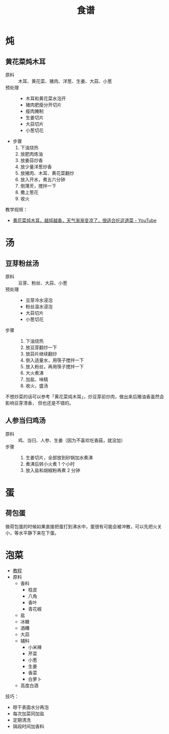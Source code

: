 #+TITLE:      食谱

* 目录                                                    :TOC_4_gh:noexport:
- [[#炖][炖]]
  - [[#黄花菜炖木耳][黄花菜炖木耳]]
- [[#汤][汤]]
  - [[#豆芽粉丝汤][豆芽粉丝汤]]
  - [[#人参当归鸡汤][人参当归鸡汤]]
- [[#蛋][蛋]]
  - [[#荷包蛋][荷包蛋]]
- [[#泡菜][泡菜]]

* 炖
** 黄花菜炖木耳
   + 原料 ::
     木耳、黄花菜、猪肉、洋葱、生姜、大蒜、小葱
   + 预处理 ::
     + 木耳和黄花菜水泡开
     + 猪肉肥瘦分开切片
     + 瘦肉腌制
     + 生姜切片
     + 大蒜切片
     + 小葱切花
   + 步骤
     1. 下油烧热
     2. 放肥肉炼油
     3. 放姜蒜炒香
     4. 放少量洋葱炒香
     5. 放猪肉、木耳、黄花菜翻炒
     6. 放入开水，煮五六分钟
     7. 倒薄芡，搅拌一下
     8. 撒上葱花
     9. 收火

   教学视频：
   + [[https://www.youtube.com/watch?v=fPDYTVobl-w][黄花菜炖木耳，越炖越香，天气渐渐变凉了，很适合吃这道菜 - YouTube]]

* 汤
** 豆芽粉丝汤
   + 原料 ::
     豆芽、粉丝、大蒜、小葱
   + 预处理 ::
     + 豆芽冷水浸泡
     + 粉丝温水浸泡
     + 大蒜切片
     + 小葱切花
   + 步骤 ::
     1. 下油烧热
     2. 放豆芽翻炒一下
     3. 放蒜片继续翻炒
     4. 倒入适量水，用筷子搅拌一下
     5. 放入粉丝，再用筷子搅拌一下
     6. 大火煮沸
     7. 加盐、味精
     8. 收火，盛汤

   不想炒菜的话可以参考「黄花菜炖木耳」，炒豆芽前炒肉，做出来后猪油香虽然会影响豆芽清香，
   但也还是不错的。

** 人参当归鸡汤
   + 原料 ::
     鸡、当归、人参、生姜（因为不喜欢吃香菇，就没加）
   + 步骤 ::
     1. 生姜切片，全部放到砂锅加水煮沸
     2. 煮沸后转小火煮 1 个小时
     3. 放入盐和胡椒粉再煮 2 分钟

* 蛋
** 荷包蛋
   做荷包蛋的时候如果直接把蛋打到沸水中，蛋很有可能会被冲散，可以先把火关小，等水平静下来在下蛋。

* 泡菜
  + [[https://www.youtube.com/watch?v=Ua-TSz52LKo][教程]]
  + 原料
    + 香料
      + 桂皮
      + 八角
      + 香叶
      + 青花椒
    + 盐
    + 冰糖
    + 酒糟
    + 大蒜
    + 辅料
      + 小米辣
      + 芹菜
      + 小葱
      + 生姜
      + 香菜
      + 白萝卜
    + 高度白酒

  技巧：
  + 晾干表面水分再泡
  + 每次加菜同加盐
  + 定期清洗
  + 隔段时间加香料

